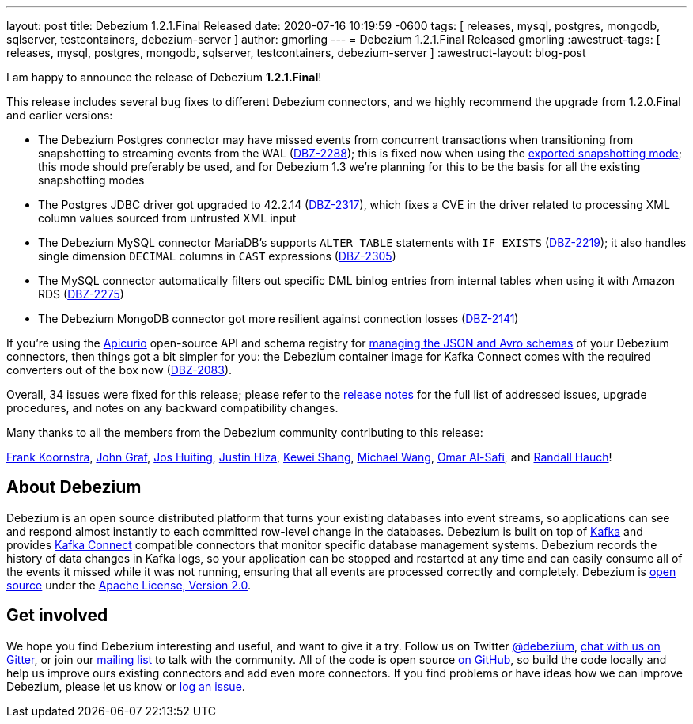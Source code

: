 ---
layout: post
title:  Debezium 1.2.1.Final Released
date:   2020-07-16 10:19:59 -0600
tags: [ releases, mysql, postgres, mongodb, sqlserver, testcontainers, debezium-server ]
author: gmorling
---
= Debezium 1.2.1.Final Released
gmorling
:awestruct-tags: [ releases, mysql, postgres, mongodb, sqlserver, testcontainers, debezium-server ]
:awestruct-layout: blog-post

I am happy to announce the release of Debezium *1.2.1.Final*!

This release includes several bug fixes to different Debezium connectors, and we highly recommend the upgrade from 1.2.0.Final and earlier versions:

* The Debezium Postgres connector may have missed events from concurrent transactions when transitioning from snapshotting to streaming events from the WAL (https://issues.redhat.com/browse/DBZ-2288[DBZ-2288]);
this is fixed now when using the link:/documentation/reference/connectors/postgresql.html#postgresql-property-snapshot-mode[exported snapshotting mode];
this mode should preferably be used, and for Debezium 1.3 we're planning for this to be the basis for all the existing snapshotting modes
* The Postgres JDBC driver got upgraded to 42.2.14 (https://issues.redhat.com/browse/DBZ-2317[DBZ-2317]),
which fixes a CVE in the driver related to processing XML column values sourced from untrusted XML input
* The Debezium MySQL connector MariaDB's supports `ALTER TABLE` statements with `IF EXISTS` (https://issues.redhat.com/browse/DBZ-2219[DBZ-2219]);
it also handles single dimension `DECIMAL` columns in `CAST` expressions (https://issues.redhat.com/browse/DBZ-2305[DBZ-2305])
* The MySQL connector automatically filters out specific DML binlog entries from internal tables when using it with Amazon RDS (https://issues.redhat.com/browse/DBZ-2275[DBZ-2275])
* The Debezium MongoDB connector got more resilient against connection losses (https://issues.redhat.com/browse/DBZ-2141[DBZ-2141])

If you're using the https://www.apicur.io/registry/[Apicurio] open-source API and schema registry for link:/documentation/reference/configuration/avro.html[managing the JSON and Avro schemas] of your Debezium connectors,
then things got a bit simpler for you:
the Debezium container image for Kafka Connect comes with the required converters out of the box now
(https://issues.redhat.com/browse/DBZ-2083[DBZ-2083]).

Overall, 34 issues were fixed for this release; please refer to the link:/releases/1.2/release-notes/#release-1.2.1-final[release notes] for the full list of addressed issues, upgrade procedures, and notes on any backward compatibility changes.

Many thanks to all the members from the Debezium community contributing to this release:

https://github.com/frankkoornstra[Frank Koornstra],
https://github.com/jgraf50[John Graf],
https://github.com/jhuiting[Jos Huiting],
https://github.com/jhiza[Justin Hiza],
https://github.com/keweishang[Kewei Shang],
https://github.com/michaelwang[Michael Wang],
https://github.com/omarsmak[Omar Al-Safi], and
https://github.com/rhauch[Randall Hauch]!

== About Debezium

Debezium is an open source distributed platform that turns your existing databases into event streams,
so applications can see and respond almost instantly to each committed row-level change in the databases.
Debezium is built on top of http://kafka.apache.org/[Kafka] and provides http://kafka.apache.org/documentation.html#connect[Kafka Connect] compatible connectors that monitor specific database management systems.
Debezium records the history of data changes in Kafka logs, so your application can be stopped and restarted at any time and can easily consume all of the events it missed while it was not running,
ensuring that all events are processed correctly and completely.
Debezium is link:/license/[open source] under the http://www.apache.org/licenses/LICENSE-2.0.html[Apache License, Version 2.0].

== Get involved

We hope you find Debezium interesting and useful, and want to give it a try.
Follow us on Twitter https://twitter.com/debezium[@debezium], https://gitter.im/debezium/user[chat with us on Gitter],
or join our https://groups.google.com/forum/#!forum/debezium[mailing list] to talk with the community.
All of the code is open source https://github.com/debezium/[on GitHub],
so build the code locally and help us improve ours existing connectors and add even more connectors.
If you find problems or have ideas how we can improve Debezium, please let us know or https://issues.redhat.com/projects/DBZ/issues/[log an issue].
